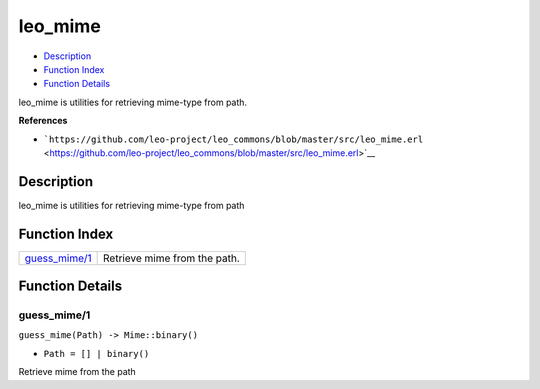leo\_mime
================

-  `Description <#description>`__
-  `Function Index <#index>`__
-  `Function Details <#functions>`__

leo\_mime is utilities for retrieving mime-type from path.

**References**

-  ```https://github.com/leo-project/leo_commons/blob/master/src/leo_mime.erl`` <https://github.com/leo-project/leo_commons/blob/master/src/leo_mime.erl>`__

Description
-----------

leo\_mime is utilities for retrieving mime-type from path

Function Index
--------------

+-------------------------------------+--------------------------------+
| `guess\_mime/1 <#guess_mime-1>`__   | Retrieve mime from the path.   |
+-------------------------------------+--------------------------------+

Function Details
----------------

guess\_mime/1
~~~~~~~~~~~~~

``guess_mime(Path) -> Mime::binary()``

-  ``Path = [] | binary()``

Retrieve mime from the path
